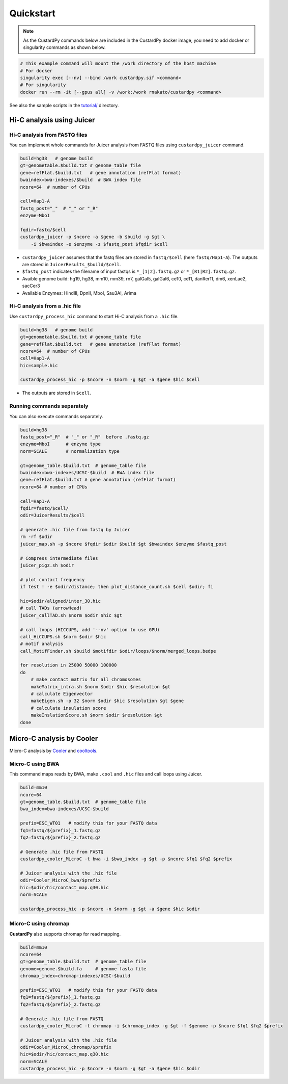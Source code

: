 Quickstart
=====================

.. A common problem in Hi-C analysis is the strict requirement of specific input formats. Many tools require input data to be in a specific format, and consequently, their use is hindered if the data under investigation does not conform to these specifications.

.. Since CustardPy covers the processing of Hi-C data from FASTQ and uses the generated data for the subsequent analysis, users can avoid the potential format incompatibility.

.. note::

    As the CustardPy commands below are included in the CustardPy docker image, you need to add docker or singularity commands as shown below.

.. code-block:: bash

    # This example command will mount the /work directory of the host machine
    # For docker
    singularity exec [--nv] --bind /work custardpy.sif <command>
    # For singularity
    docker run --rm -it [--gpus all] -v /work:/work rnakato/custardpy <command>

See also the sample scripts in the `tutorial/ <https://github.com/rnakato/CustardPy/tree/main/tutorial>`_ directory.


Hi-C analysis using Juicer
---------------------------------------------

Hi-C analysis from FASTQ files
+++++++++++++++++++++++++++++++++++++++++++++++++++++++++++++

You can implement whole commands for Juicer analysis from FASTQ files using ``custardpy_juicer`` command.

.. code-block:: bash

    build=hg38   # genome build
    gt=genometable.$build.txt # genome_table file
    gene=refFlat.$build.txt   # gene annotation (refFlat format)
    bwaindex=bwa-indexes/$build  # BWA index file
    ncore=64  # number of CPUs

    cell=Hap1-A
    fastq_post="_"  # "_" or "_R"
    enzyme=MboI

    fqdir=fastq/$cell
    custardpy_juicer -p $ncore -a $gene -b $build -g $gt \
        -i $bwaindex -e $enzyme -z $fastq_post $fqdir $cell

- ``custardpy_juicer`` assumes that the fastq files are stored in ``fastq/$cell`` (here ``fastq/Hap1-A``). The outputs are stored in ``JuicerResults_$build/$cell``.
- ``$fastq_post`` indicates the filename of input fastqs is ``*_[1|2].fastq.gz`` or ``*_[R1|R2].fastq.gz``.
- Avaible genome build: hg19, hg38, mm10, mm39, rn7, galGal5, galGal6, ce10, ce11, danRer11, dm6, xenLae2, sacCer3
- Available Enzymes: HindIII, DpnII, MboI, Sau3AI, Arima


Hi-C analysis from a .hic file
+++++++++++++++++++++++++++++++++++++++++++++++++++++++++++++

Use ``custardpy_process_hic`` command to start Hi-C analysis from a ``.hic`` file.

.. code-block:: bash

    build=hg38   # genome build
    gt=genometable.$build.txt # genome_table file
    gene=refFlat.$build.txt   # gene annotation (refFlat format)
    ncore=64  # number of CPUs
    cell=Hap1-A
    hic=sample.hic

    custardpy_process_hic -p $ncore -n $norm -g $gt -a $gene $hic $cell

- The outputs are stored in ``$cell``.


Running commands separately
+++++++++++++++++++++++++++++++++++++++++++++++++++++++++++++

You can also execute commands separately. 

.. code-block:: bash

    build=hg38
    fastq_post="_R"  # "_" or "_R"  before .fastq.gz
    enzyme=MboI      # enzyme type
    norm=SCALE       # normalization type

    gt=genome_table.$build.txt  # genome_table file
    bwaindex=bwa-indexes/UCSC-$build  # BWA index file
    gene=refFlat.$build.txt # gene annotation (refFlat format)
    ncore=64 # number of CPUs

    cell=Hap1-A
    fqdir=fastq/$cell/
    odir=JuicerResults/$cell

    # generate .hic file from fastq by Juicer
    rm -rf $odir
    juicer_map.sh -p $ncore $fqdir $odir $build $gt $bwaindex $enzyme $fastq_post

    # Compress intermediate files
    juicer_pigz.sh $odir

    # plot contact frequency
    if test ! -e $odir/distance; then plot_distance_count.sh $cell $odir; fi

    hic=$odir/aligned/inter_30.hic
    # call TADs (arrowHead)
    juicer_callTAD.sh $norm $odir $hic $gt

    # call loops (HICCUPS, add '--nv' option to use GPU)
    call_HiCCUPS.sh $norm $odir $hic
    # motif analysis
    call_MotifFinder.sh $build $motifdir $odir/loops/$norm/merged_loops.bedpe

    for resolution in 25000 50000 100000
    do
        # make contact matrix for all chromosomes
        makeMatrix_intra.sh $norm $odir $hic $resolution $gt
        # calculate Eigenvector
        makeEigen.sh -p 32 $norm $odir $hic $resolution $gt $gene
        # calculate insulation score
        makeInslationScore.sh $norm $odir $resolution $gt
    done
    


Micro-C analysis by Cooler
--------------------------------------------------

Micro-C analysis by `Cooler <https://cooler.readthedocs.io/en/latest/index.html>`_ and `cooltools <https://github.com/open2c/cooltools>`_.

Micro-C using BWA
+++++++++++++++++++++++++++++++++

This command maps reads by BWA, make ``.cool`` and ``.hic`` files and call loops using Juicer.

.. code-block:: bash

    build=mm10
    ncore=64
    gt=genome_table.$build.txt  # genome_table file
    bwa_index=bwa-indexes/UCSC-$build

    prefix=ESC_WT01   # modify this for your FASTQ data
    fq1=fastq/${prefix}_1.fastq.gz
    fq2=fastq/${prefix}_2.fastq.gz

    # Generate .hic file from FASTQ
    custardpy_cooler_MicroC -t bwa -i $bwa_index -g $gt -p $ncore $fq1 $fq2 $prefix

    # Juicer analysis with the .hic file
    odir=Cooler_MicroC_bwa/$prefix
    hic=$odir/hic/contact_map.q30.hic
    norm=SCALE

    custardpy_process_hic -p $ncore -n $norm -g $gt -a $gene $hic $odir

    
Micro-C using chromap
+++++++++++++++++++++++++++++++

**CustardPy** also supports chromap for read mapping.

.. code-block:: bash

    build=mm10
    ncore=64
    gt=genome_table.$build.txt  # genome_table file
    genome=genome.$build.fa     # genome fasta file
    chromap_index=chromap-indexes/UCSC-$build

    prefix=ESC_WT01   # modify this for your FASTQ data
    fq1=fastq/${prefix}_1.fastq.gz
    fq2=fastq/${prefix}_2.fastq.gz

    # Generate .hic file from FASTQ
    custardpy_cooler_MicroC -t chromap -i $chromap_index -g $gt -f $genome -p $ncore $fq1 $fq2 $prefix

    # Juicer analysis with the .hic file
    odir=Cooler_MicroC_chromap/$prefix
    hic=$odir/hic/contact_map.q30.hic
    norm=SCALE
    custardpy_process_hic -p $ncore -n $norm -g $gt -a $gene $hic $odir
